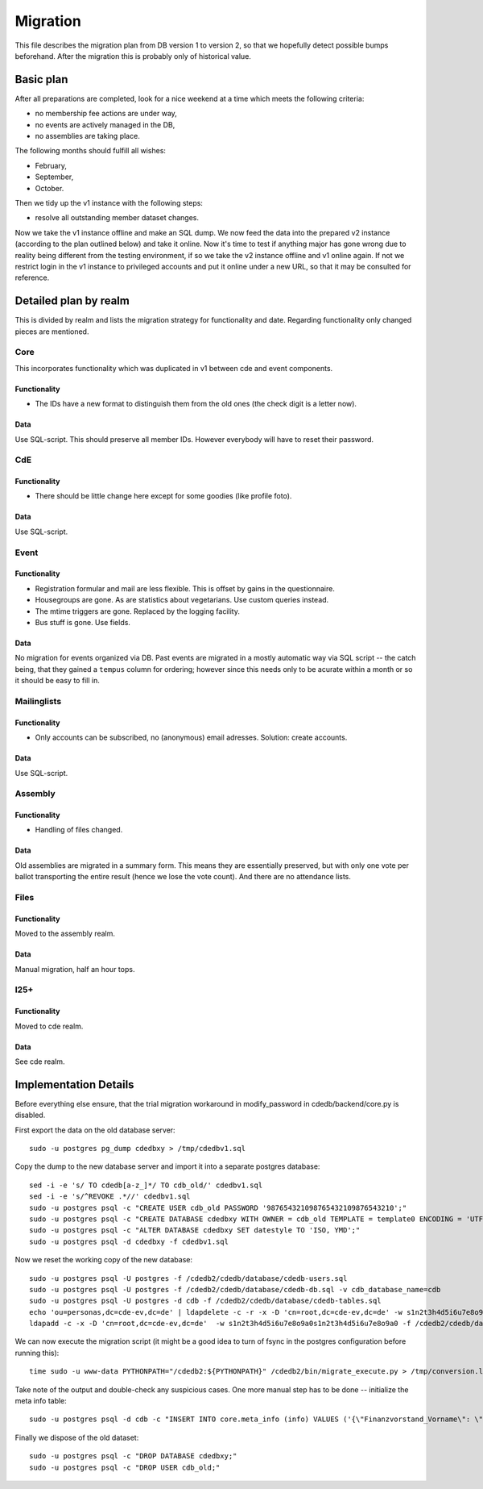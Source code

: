 Migration
=========

This file describes the migration plan from DB version 1 to version 2, so
that we hopefully detect possible bumps beforehand. After the migration this
is probably only of historical value.

Basic plan
----------

After all preparations are completed, look for a nice weekend at a time
which meets the following criteria:

* no membership fee actions are under way,
* no events are actively managed in the DB,
* no assemblies are taking place.

The following months should fulfill all wishes:

* February,
* September,
* October.

Then we tidy up the v1 instance with the following steps:

* resolve all outstanding member dataset changes.

Now we take the v1 instance offline and make an SQL dump. We now feed the
data into the prepared v2 instance (according to the plan outlined below)
and take it online. Now it's time to test if anything major has gone wrong
due to reality being different from the testing environment, if so we take
the v2 instance offline and v1 online again. If not we restrict login in the
v1 instance to privileged accounts and put it online under a new URL, so
that it may be consulted for reference.

Detailed plan by realm
----------------------

This is divided by realm and lists the migration strategy for functionality
and date.  Regarding functionality only changed pieces are mentioned.

Core
^^^^

This incorporates functionality which was duplicated in v1 between cde and
event components.

Functionality
"""""""""""""

* The IDs have a new format to distinguish them from the old ones (the check
  digit is a letter now).

Data
""""

Use SQL-script. This should preserve all member IDs. However everybody will
have to reset their password.

CdE
^^^

Functionality
"""""""""""""

* There should be little change here except for some goodies (like profile
  foto).

Data
""""

Use SQL-script.

Event
^^^^^

Functionality
"""""""""""""

* Registration formular and mail are less flexible. This is offset by gains
  in the questionnaire.
* Housegroups are gone. As are statistics about vegetarians. Use custom
  queries instead.
* The mtime triggers are gone. Replaced by the logging facility.
* Bus stuff is gone. Use fields.

Data
""""

No migration for events organized via DB. Past events are migrated in a
mostly automatic way via SQL script -- the catch being, that they gained a
``tempus`` column for ordering; however since this needs only to be acurate
within a month or so it should be easy to fill in.

Mailinglists
^^^^^^^^^^^^

Functionality
"""""""""""""

* Only accounts can be subscribed, no (anonymous) email adresses. Solution:
  create accounts.

Data
""""

Use SQL-script.

Assembly
^^^^^^^^

Functionality
"""""""""""""

* Handling of files changed.

Data
""""

Old assemblies are migrated in a summary form. This means they are
essentially preserved, but with only one vote per ballot transporting the
entire result (hence we lose the vote count). And there are no attendance
lists.

Files
^^^^^

Functionality
"""""""""""""

Moved to the assembly realm.

Data
""""

Manual migration, half an hour tops.

I25+
^^^^

Functionality
"""""""""""""

Moved to cde realm.

Data
""""

See cde realm.

Implementation Details
----------------------

Before everything else ensure, that the trial migration workaround in
modify_password in cdedb/backend/core.py is disabled.

First export the data on the old database server::

    sudo -u postgres pg_dump cdedbxy > /tmp/cdedbv1.sql

Copy the dump to the new database server and import it into a separate
postgres database::

    sed -i -e 's/ TO cdedb[a-z_]*/ TO cdb_old/' cdedbv1.sql
    sed -i -e 's/^REVOKE .*//' cdedbv1.sql
    sudo -u postgres psql -c "CREATE USER cdb_old PASSWORD '987654321098765432109876543210';"
    sudo -u postgres psql -c "CREATE DATABASE cdedbxy WITH OWNER = cdb_old TEMPLATE = template0 ENCODING = 'UTF8';"
    sudo -u postgres psql -c "ALTER DATABASE cdedbxy SET datestyle TO 'ISO, YMD';"
    sudo -u postgres psql -d cdedbxy -f cdedbv1.sql

Now we reset the working copy of the new database::

    sudo -u postgres psql -U postgres -f /cdedb2/cdedb/database/cdedb-users.sql
    sudo -u postgres psql -U postgres -f /cdedb2/cdedb/database/cdedb-db.sql -v cdb_database_name=cdb
    sudo -u postgres psql -U postgres -d cdb -f /cdedb2/cdedb/database/cdedb-tables.sql
    echo 'ou=personas,dc=cde-ev,dc=de' | ldapdelete -c -r -x -D 'cn=root,dc=cde-ev,dc=de' -w s1n2t3h4d5i6u7e8o9a0s1n2t3h4d5i6u7e8o9a0
    ldapadd -c -x -D 'cn=root,dc=cde-ev,dc=de'  -w s1n2t3h4d5i6u7e8o9a0s1n2t3h4d5i6u7e8o9a0 -f /cdedb2/cdedb/database/init.ldif

We can now execute the migration script (it might be a good idea to turn of
fsync in the postgres configuration before running this)::

    time sudo -u www-data PYTHONPATH="/cdedb2:${PYTHONPATH}" /cdedb2/bin/migrate_execute.py > /tmp/conversion.log

Take note of the output and double-check any suspicious cases. One more
manual step has to be done -- initialize the meta info table::

    sudo -u postgres psql -d cdb -c "INSERT INTO core.meta_info (info) VALUES ('{\"Finanzvorstand_Vorname\": \"\", \"Finanzvorstand_Name\": \"\", \"Finanzvorstand_Adresse_Einzeiler\": \"\", \"Finanzvorstand_Adresse_Zeile2\": \"\", \"Finanzvorstand_Adresse_Zeile3\": \"\", \"Finanzvorstand_Adresse_Zeile4\": \"\", \"Finanzvorstand_Ort\": \"\", \"message_of_the_day\": \"\"}'::jsonb);"

Finally we dispose of the old dataset::

    sudo -u postgres psql -c "DROP DATABASE cdedbxy;"
    sudo -u postgres psql -c "DROP USER cdb_old;"
